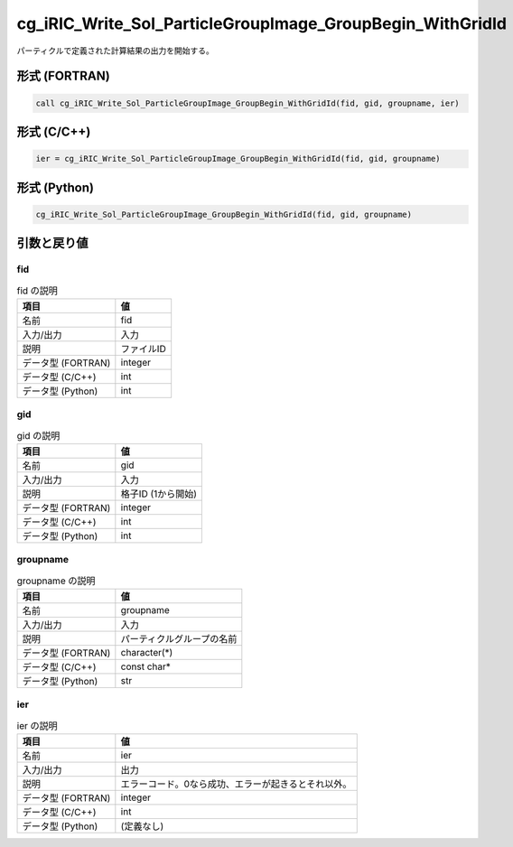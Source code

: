 .. _sec_ref_cg_iRIC_Write_Sol_ParticleGroupImage_GroupBegin_WithGridId:

cg_iRIC_Write_Sol_ParticleGroupImage_GroupBegin_WithGridId
==========================================================

パーティクルで定義された計算結果の出力を開始する。

形式 (FORTRAN)
-----------------

.. code-block:: fortran

   call cg_iRIC_Write_Sol_ParticleGroupImage_GroupBegin_WithGridId(fid, gid, groupname, ier)

形式 (C/C++)
-----------------

.. code-block:: c

   ier = cg_iRIC_Write_Sol_ParticleGroupImage_GroupBegin_WithGridId(fid, gid, groupname)

形式 (Python)
-----------------

.. code-block:: python

   cg_iRIC_Write_Sol_ParticleGroupImage_GroupBegin_WithGridId(fid, gid, groupname)

引数と戻り値
----------------------------

fid
~~~

.. list-table:: fid の説明
   :header-rows: 1

   * - 項目
     - 値
   * - 名前
     - fid
   * - 入力/出力
     - 入力

   * - 説明
     - ファイルID
   * - データ型 (FORTRAN)
     - integer
   * - データ型 (C/C++)
     - int
   * - データ型 (Python)
     - int

gid
~~~

.. list-table:: gid の説明
   :header-rows: 1

   * - 項目
     - 値
   * - 名前
     - gid
   * - 入力/出力
     - 入力

   * - 説明
     - 格子ID (1から開始)
   * - データ型 (FORTRAN)
     - integer
   * - データ型 (C/C++)
     - int
   * - データ型 (Python)
     - int

groupname
~~~~~~~~~

.. list-table:: groupname の説明
   :header-rows: 1

   * - 項目
     - 値
   * - 名前
     - groupname
   * - 入力/出力
     - 入力

   * - 説明
     - パーティクルグループの名前
   * - データ型 (FORTRAN)
     - character(*)
   * - データ型 (C/C++)
     - const char*
   * - データ型 (Python)
     - str

ier
~~~

.. list-table:: ier の説明
   :header-rows: 1

   * - 項目
     - 値
   * - 名前
     - ier
   * - 入力/出力
     - 出力

   * - 説明
     - エラーコード。0なら成功、エラーが起きるとそれ以外。
   * - データ型 (FORTRAN)
     - integer
   * - データ型 (C/C++)
     - int
   * - データ型 (Python)
     - (定義なし)

